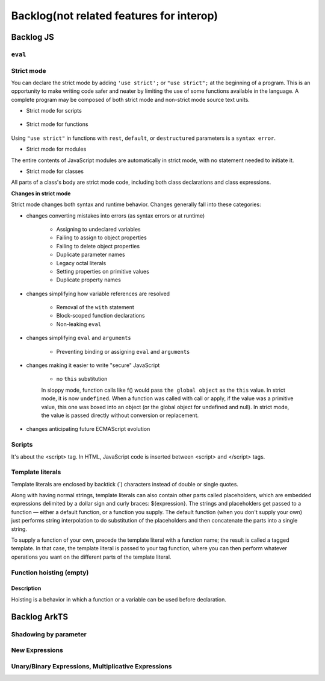 ..
    Copyright (c) 2025 Huawei Device Co., Ltd.
    Licensed under the Apache License, Version 2.0 (the "License");
    you may not use this file except in compliance with the License.
    You may obtain a copy of the License at
    http://www.apache.org/licenses/LICENSE-2.0
    Unless required by applicable law or agreed to in writing, software
    distributed under the License is distributed on an "AS IS" BASIS,
    WITHOUT WARRANTIES OR CONDITIONS OF ANY KIND, either express or implied.
    See the License for the specific language governing permissions and
    limitations under the License.

+++++++++++++++++++++++++++++++++++++++++
Backlog(not related features for interop)
+++++++++++++++++++++++++++++++++++++++++

Backlog JS
##########

``eval``
********

Strict mode
***********

You can declare the strict mode by adding ``'use strict';`` or ``"use strict";`` at the beginning of a program.
This is an opportunity to make writing code safer and neater by limiting the use of some functions available in the language.
A complete program may be composed of both strict mode and non-strict mode source text units.

* Strict mode for scripts

    .. code-block:: javascript
        :linenos:

        // Whole-script strict mode syntax
        "use strict";
        const v = "Hi! I'm a strict mode script!";

* Strict mode for functions

    .. code-block:: javascript
        :linenos:

        function myStrictFunction() {
            // Function-level strict mode syntax
            "use strict";
            function nested() {
                return "And so am I!";
            }
            return `Hi! I'm a strict mode function! ${nested()}`;
        }

        function myNotStrictFunction() {
            return "I'm not strict.";
        }

Using ``"use strict"`` in functions with ``rest``, ``default``, or ``destructured`` parameters is a ``syntax error``.

* Strict mode for modules

The entire contents of JavaScript modules are automatically in strict mode, with no statement needed to initiate it.

* Strict mode for classes

All parts of a class's body are strict mode code, including both class declarations and class expressions.

**Changes in strict mode**

Strict mode changes both syntax and runtime behavior. Changes generally fall into these categories:

* changes converting mistakes into errors (as syntax errors or at runtime)

    * Assigning to undeclared variables

    * Failing to assign to object properties

    * Failing to delete object properties

    * Duplicate parameter names

    * Legacy octal literals

    * Setting properties on primitive values

    * Duplicate property names

* changes simplifying how variable references are resolved

    * Removal of the ``with`` statement

    * Block-scoped function declarations

    * Non-leaking ``eval``

* changes simplifying ``eval`` and ``arguments``

    * Preventing binding or assigning ``eval`` and ``arguments``

* changes making it easier to write "secure" JavaScript

    * no ``this`` substitution

    In sloppy mode, function calls like f() would pass ``the global object`` as the ``this`` value. In strict mode, it is now ``undefined``.
    When a function was called with call or apply, if the value was a primitive value, this one was boxed into an object (or the global object for undefined and null). In strict mode, the value is passed directly without conversion or replacement.

* changes anticipating future ECMAScript evolution


Scripts
*******
It's about the <script> tag. In HTML, JavaScript code is inserted between <script> and </script> tags.

.. .. code-block:: javascript
..     :linenos:

..     <script>
..     document.getElementById("demo").innerHTML = "My First JavaScript";
..     </script>


Template literals
*****************

Template literals are enclosed by backtick (`) characters instead of double or single quotes.

Along with having normal strings, template literals can also contain other parts called placeholders, which are embedded expressions delimited by a dollar sign and curly braces: ${expression}. The strings and placeholders get passed to a function — either a default function, or a function you supply. The default function (when you don't supply your own) just performs string interpolation to do substitution of the placeholders and then concatenate the parts into a single string.

To supply a function of your own, precede the template literal with a function name; the result is called a tagged template. In that case, the template literal is passed to your tag function, where you can then perform whatever operations you want on the different parts of the template literal.

.. code-block:: javascript
    :linenos:

    `string text`

    `string text line 1
    string text line 2`

    `string text ${expression} string text`

    tagFunction`string text ${expression} string text`


Function hoisting  (empty)
**************************

Description
^^^^^^^^^^^

Hoisting is a behavior in which a function or a variable can be used before declaration.

.. code-block:: javascript
    :linenos:

    sqr0(5); /* hoisting */
    // function declaration
    function sqr0 (val) { return val * val; }

Backlog ArkTS
#############

Shadowing by parameter
**********************

New Expressions
***************

Unary/Binary Expressions, Multiplicative Expressions
****************************************************

